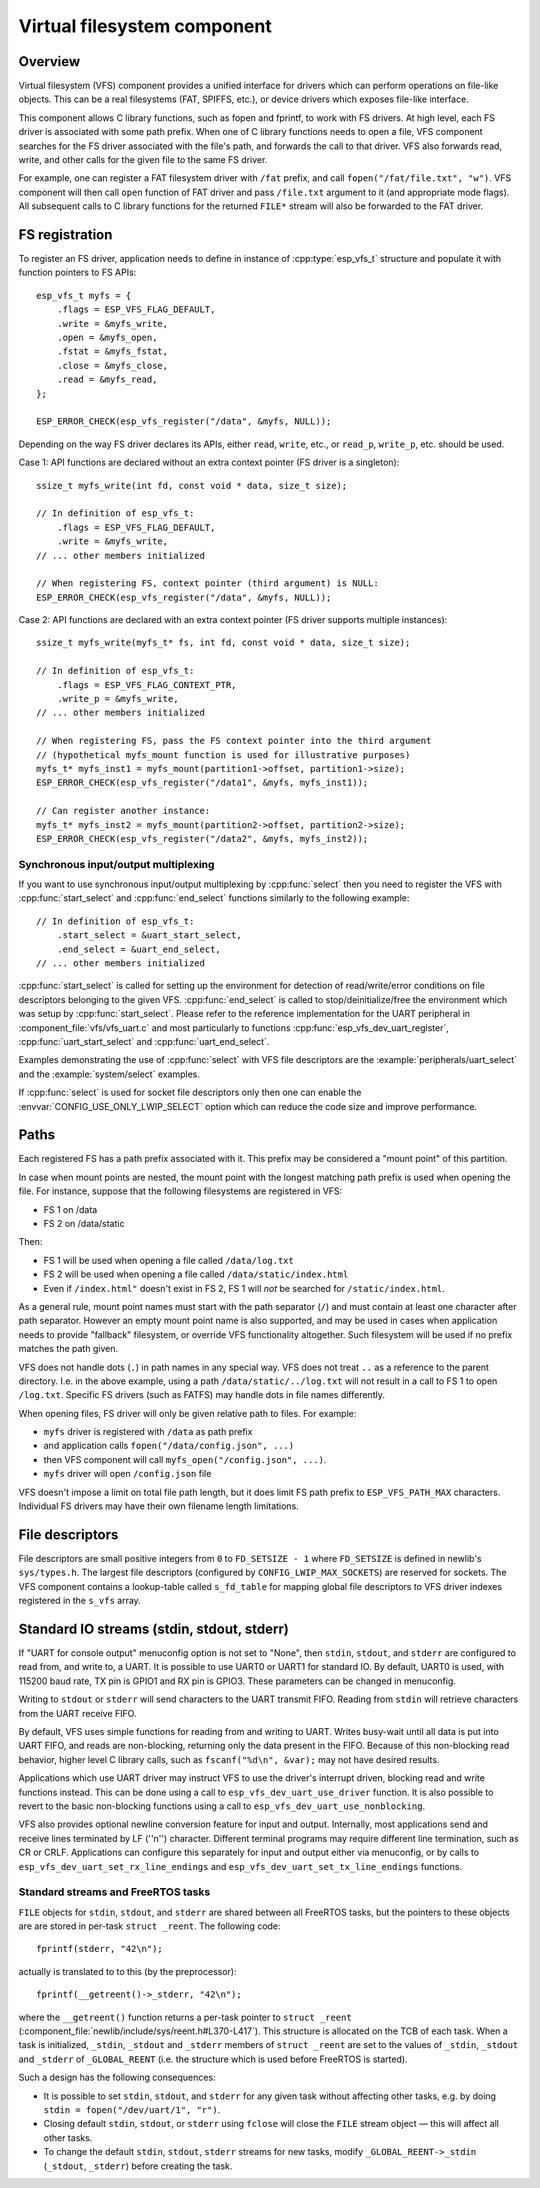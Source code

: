 Virtual filesystem component
============================

Overview
--------

Virtual filesystem (VFS) component provides a unified interface for drivers which can perform operations on file-like objects. This can be a real filesystems (FAT, SPIFFS, etc.), or device drivers which exposes file-like interface.

This component allows C library functions, such as fopen and fprintf, to work with FS drivers. At high level, each FS driver is associated with some path prefix. When one of C library functions needs to open a file, VFS component searches for the FS driver associated with the file's path, and forwards the call to that driver. VFS also forwards read, write, and other calls for the given file to the same FS driver.

For example, one can register a FAT filesystem driver with ``/fat`` prefix, and call ``fopen("/fat/file.txt", "w")``. VFS component will then call ``open`` function of FAT driver and pass ``/file.txt`` argument to it (and appropriate mode flags). All subsequent calls to C library functions for the returned ``FILE*`` stream will also be forwarded to the FAT driver.

FS registration
---------------



To register an FS driver, application needs to define in instance of :cpp:type:`esp_vfs_t` structure and populate it with function pointers to FS APIs:

.. highlight:: c

::

    esp_vfs_t myfs = {
        .flags = ESP_VFS_FLAG_DEFAULT,
        .write = &myfs_write,
        .open = &myfs_open,
        .fstat = &myfs_fstat,
        .close = &myfs_close,
        .read = &myfs_read,
    };

    ESP_ERROR_CHECK(esp_vfs_register("/data", &myfs, NULL));

Depending on the way FS driver declares its APIs, either ``read``, ``write``, etc., or ``read_p``, ``write_p``, etc. should be used.

Case 1: API functions are declared without an extra context pointer (FS driver is a singleton)::

    ssize_t myfs_write(int fd, const void * data, size_t size);

    // In definition of esp_vfs_t:
        .flags = ESP_VFS_FLAG_DEFAULT,
        .write = &myfs_write,
    // ... other members initialized

    // When registering FS, context pointer (third argument) is NULL:
    ESP_ERROR_CHECK(esp_vfs_register("/data", &myfs, NULL));

Case 2: API functions are declared with an extra context pointer (FS driver supports multiple instances)::

    ssize_t myfs_write(myfs_t* fs, int fd, const void * data, size_t size);

    // In definition of esp_vfs_t:
        .flags = ESP_VFS_FLAG_CONTEXT_PTR,
        .write_p = &myfs_write,
    // ... other members initialized

    // When registering FS, pass the FS context pointer into the third argument
    // (hypothetical myfs_mount function is used for illustrative purposes)
    myfs_t* myfs_inst1 = myfs_mount(partition1->offset, partition1->size);
    ESP_ERROR_CHECK(esp_vfs_register("/data1", &myfs, myfs_inst1));

    // Can register another instance:
    myfs_t* myfs_inst2 = myfs_mount(partition2->offset, partition2->size);
    ESP_ERROR_CHECK(esp_vfs_register("/data2", &myfs, myfs_inst2));

Synchronous input/output multiplexing
^^^^^^^^^^^^^^^^^^^^^^^^^^^^^^^^^^^^^

If you want to use synchronous input/output multiplexing by :cpp:func:`select`
then you need to register the VFS with :cpp:func:`start_select` and
:cpp:func:`end_select` functions similarly to the following example:

.. highlight:: c

::

    // In definition of esp_vfs_t:
        .start_select = &uart_start_select,
        .end_select = &uart_end_select,
    // ... other members initialized

:cpp:func:`start_select` is called for setting up the environment for
detection of read/write/error conditions on file descriptors belonging to the
given VFS. :cpp:func:`end_select` is called to stop/deinitialize/free the
environment which was setup by :cpp:func:`start_select`. Please refer to the
reference implementation for the UART peripheral in
:component_file:`vfs/vfs_uart.c` and most particularly to functions
:cpp:func:`esp_vfs_dev_uart_register`, :cpp:func:`uart_start_select` and
:cpp:func:`uart_end_select`.

Examples demonstrating the use of :cpp:func:`select` with VFS file descriptors
are the :example:`peripherals/uart_select` and the :example:`system/select`
examples.

If :cpp:func:`select` is used for socket file descriptors only then one can
enable the :envvar:`CONFIG_USE_ONLY_LWIP_SELECT` option which can reduce the code
size and improve performance.

Paths
-----

Each registered FS has a path prefix associated with it. This prefix may be considered a "mount point" of this partition.

In case when mount points are nested, the mount point with the longest matching path prefix is used when opening the file. For instance, suppose that the following filesystems are registered in VFS:

- FS 1 on /data
- FS 2 on /data/static

Then:

- FS 1 will be used when opening a file called ``/data/log.txt``
- FS 2 will be used when opening a file called ``/data/static/index.html``
- Even if ``/index.html"`` doesn't exist in FS 2, FS 1 will *not* be searched for ``/static/index.html``.

As a general rule, mount point names must start with the path separator (``/``) and must contain at least one character after path separator. However an empty mount point name is also supported, and may be used in cases when application needs to provide "fallback" filesystem, or override VFS functionality altogether. Such filesystem will be used if no prefix matches the path given.

VFS does not handle dots (``.``) in path names in any special way. VFS does not treat ``..`` as a reference to the parent directory. I.e. in the above example, using a path ``/data/static/../log.txt`` will not result in a call to FS 1 to open ``/log.txt``. Specific FS drivers (such as FATFS) may handle dots in file names differently.

When opening files, FS driver will only be given relative path to files. For example:

- ``myfs`` driver is registered with ``/data`` as path prefix
- and application calls ``fopen("/data/config.json", ...)``
- then VFS component will call ``myfs_open("/config.json", ...)``.
- ``myfs`` driver will open ``/config.json`` file

VFS doesn't impose a limit on total file path length, but it does limit FS path prefix to ``ESP_VFS_PATH_MAX`` characters. Individual FS drivers may have their own filename length limitations.

File descriptors
----------------

File descriptors are small positive integers from ``0`` to ``FD_SETSIZE - 1`` where ``FD_SETSIZE`` is defined in newlib's ``sys/types.h``. The largest file descriptors (configured by ``CONFIG_LWIP_MAX_SOCKETS``) are reserved for sockets. The VFS component contains a lookup-table called ``s_fd_table`` for mapping global file descriptors to VFS driver indexes registered in the ``s_vfs`` array.

Standard IO streams (stdin, stdout, stderr)
-------------------------------------------

If "UART for console output" menuconfig option is not set to "None", then ``stdin``, ``stdout``, and ``stderr`` are configured to read from, and write to, a UART. It is possible to use UART0 or UART1 for standard IO. By default, UART0 is used, with 115200 baud rate, TX pin is GPIO1 and RX pin is GPIO3. These parameters can be changed in menuconfig.

Writing to ``stdout`` or ``stderr`` will send characters to the UART transmit FIFO. Reading from ``stdin`` will retrieve characters from the UART receive FIFO.

By default, VFS uses simple functions for reading from and writing to UART. Writes busy-wait until all data is put into UART FIFO, and reads are non-blocking, returning only the data present in the FIFO. Because of this non-blocking read behavior, higher level C library calls, such as ``fscanf("%d\n", &var);`` may not have desired results.

Applications which use UART driver may instruct VFS to use the driver's interrupt driven, blocking read and write functions instead. This can be done using a call to ``esp_vfs_dev_uart_use_driver`` function. It is also possible to revert to the basic non-blocking functions using a call to ``esp_vfs_dev_uart_use_nonblocking``.

VFS also provides optional newline conversion feature for input and output. Internally, most applications send and receive lines terminated by LF (''\n'') character. Different terminal programs may require different line termination, such as CR or CRLF. Applications can configure this separately for input and output either via menuconfig, or by calls to ``esp_vfs_dev_uart_set_rx_line_endings`` and ``esp_vfs_dev_uart_set_tx_line_endings`` functions.



Standard streams and FreeRTOS tasks
^^^^^^^^^^^^^^^^^^^^^^^^^^^^^^^^^^^

``FILE`` objects for ``stdin``, ``stdout``, and ``stderr`` are shared between all FreeRTOS tasks, but the pointers to these objects are are stored in per-task ``struct _reent``. The following code:

.. highlight:: c

::

    fprintf(stderr, "42\n");

actually is translated to to this (by the preprocessor)::

    fprintf(__getreent()->_stderr, "42\n");

where the ``__getreent()`` function returns a per-task pointer to ``struct _reent`` (:component_file:`newlib/include/sys/reent.h#L370-L417`). This structure is allocated on the TCB of each task. When a task is initialized, ``_stdin``, ``_stdout`` and ``_stderr`` members of ``struct _reent`` are set to the values of ``_stdin``, ``_stdout`` and ``_stderr`` of ``_GLOBAL_REENT`` (i.e. the structure which is used before FreeRTOS is started).

Such a design has the following consequences:

- It is possible to set ``stdin``, ``stdout``, and ``stderr`` for any given task without affecting other tasks, e.g. by doing ``stdin = fopen("/dev/uart/1", "r")``.
- Closing default ``stdin``, ``stdout``, or ``stderr`` using ``fclose`` will close the ``FILE`` stream object — this will affect all other tasks.
- To change the default ``stdin``, ``stdout``, ``stderr`` streams for new tasks, modify ``_GLOBAL_REENT->_stdin`` (``_stdout``, ``_stderr``) before creating the task.
